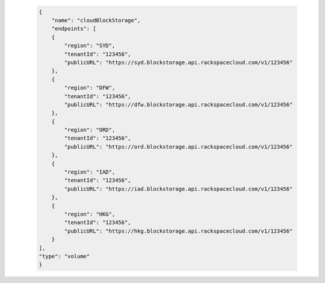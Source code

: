  .. code-block:: json

            {
                "name": "cloudBlockStorage",
                "endpoints": [
                {
                    "region": "SYD",
                    "tenantId": "123456",
                    "publicURL": "https://syd.blockstorage.api.rackspacecloud.com/v1/123456"
                },
                {
                    "region": "DFW",
                    "tenantId": "123456",
                    "publicURL": "https://dfw.blockstorage.api.rackspacecloud.com/v1/123456"
                },
                {
                    "region": "ORD",
                    "tenantId": "123456",
                    "publicURL": "https://ord.blockstorage.api.rackspacecloud.com/v1/123456"
                },
                {
                    "region": "IAD",
                    "tenantId": "123456",
                    "publicURL": "https://iad.blockstorage.api.rackspacecloud.com/v1/123456"
                },
                {
                    "region": "HKG",
                    "tenantId": "123456",
                    "publicURL": "https://hkg.blockstorage.api.rackspacecloud.com/v1/123456"
                }
            ],
            "type": "volume"
            }
